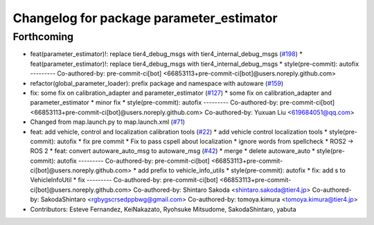 ^^^^^^^^^^^^^^^^^^^^^^^^^^^^^^^^^^^^^^^^^
Changelog for package parameter_estimator
^^^^^^^^^^^^^^^^^^^^^^^^^^^^^^^^^^^^^^^^^

Forthcoming
-----------
* feat(parameter_estimator)!: replace tier4_debug_msgs with tier4_internal_debug_msgs (`#198 <https://github.com/sasakisasaki/autoware_tools/issues/198>`_)
  * feat(parameter_estimator)!: replace tier4_debug_msgs with tier4_internal_debug_msgs
  * style(pre-commit): autofix
  ---------
  Co-authored-by: pre-commit-ci[bot] <66853113+pre-commit-ci[bot]@users.noreply.github.com>
* refactor(global_parameter_loader): prefix package and namespace with autoware (`#159 <https://github.com/sasakisasaki/autoware_tools/issues/159>`_)
* fix: some fix on calibration_adapter and parameter_estimator (`#127 <https://github.com/sasakisasaki/autoware_tools/issues/127>`_)
  * some fix on calibration_adapter and parameter_estimator
  * minor fix
  * style(pre-commit): autofix
  ---------
  Co-authored-by: pre-commit-ci[bot] <66853113+pre-commit-ci[bot]@users.noreply.github.com>
  Co-authored-by: Yuxuan Liu <619684051@qq.com>
* Changed from map.launch.py to map.launch.xml (`#71 <https://github.com/sasakisasaki/autoware_tools/issues/71>`_)
* feat: add vehicle, control and localization calibration tools (`#22 <https://github.com/sasakisasaki/autoware_tools/issues/22>`_)
  * add vehicle control localization tools
  * style(pre-commit): autofix
  * fix pre commit
  * Fix to pass cspell about localization
  * ignore words from spellcheck
  * ROS2 -> ROS 2
  * feat: convert autoware_auto_msg to autoware_msg (`#42 <https://github.com/sasakisasaki/autoware_tools/issues/42>`_)
  * merge
  * delete autoware_auto
  * style(pre-commit): autofix
  ---------
  Co-authored-by: pre-commit-ci[bot] <66853113+pre-commit-ci[bot]@users.noreply.github.com>
  * add prefix to vehicle_info_utils
  * style(pre-commit): autofix
  * fix: add s to VehicleInfoUtil
  * fix
  ---------
  Co-authored-by: pre-commit-ci[bot] <66853113+pre-commit-ci[bot]@users.noreply.github.com>
  Co-authored-by: Shintaro Sakoda <shintaro.sakoda@tier4.jp>
  Co-authored-by: SakodaShintaro <rgbygscrsedppbwg@gmail.com>
  Co-authored-by: tomoya.kimura <tomoya.kimura@tier4.jp>
* Contributors: Esteve Fernandez, KeiNakazato, Ryohsuke Mitsudome, SakodaShintaro, yabuta
